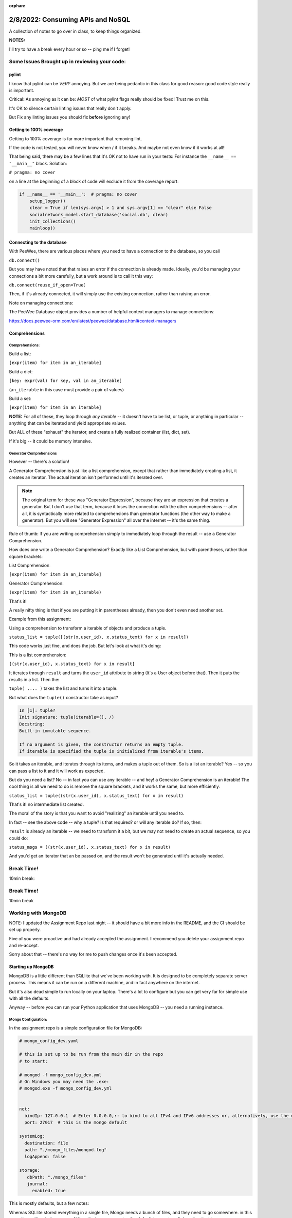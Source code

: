 :orphan:

.. _notes_lesson05:

##################################
2/8/2022: Consuming APIs and NoSQL
##################################


A collection of notes to go over in class, to keep things organized.

**NOTES:**

I'll try to have a break every hour or so -- ping me if I forget!

Some Issues Brought up in reviewing your code:
==============================================

pylint
------

I know that pylint can be *VERY* annoying. But we are being pedantic in this class for good reason: good code style really is important.

Critical: As annoying as it can be: *MOST* of what pylint flags really should be fixed! Trust me on this.

It's OK to silence certain linting issues that really don't apply.

But Fix any linting issues you should fix **before** ignoring any!


Getting to 100% coverage
------------------------

Getting to 100% coverage is far more important that removing lint.

If the code is not tested, you will never know when / if it breaks. And maybe not even know if it works at all!

That being said, there may be a few lines that it's OK not to have run in your tests: For instance the ``__name__ == "__main__"`` block. Solution:

``# pragma: no cover``

on a line at the beginning of a block of code will exclude it from the coverage report:

.. code-block:: python

    if __name__ == '__main__':  # pragma: no cover
        setup_logger()
        clear = True if len(sys.argv) > 1 and sys.argv[1] == "clear" else False
        socialnetwork_model.start_database('social.db', clear)
        init_collections()
        mainloop()


Connecting to the database
--------------------------

With PeeWee, there are various places where you need to have a connection to the database, so you call

``db.connect()``

But you may have noted that that raises an error if the connection is already made. Ideally, you'd be managing your connections a bit more carefully, but a work around is to call it this way:

``db.connect(reuse_if_open=True)``

Then, if it's already connected, it will simply use the existing connection, rather than raising an error.

Note on managing connections:

The PeeWee Database object provides a number of helpful context managers to manage connections:

https://docs.peewee-orm.com/en/latest/peewee/database.html#context-managers



Comprehensions
--------------


Comprehensions:
...............

Build a list:

``[expr(item) for item in an_iterable]``

Build a dict:

``[key: expr(val) for key, val in an_iterable]``

(``an_iterable`` in this case must provide a pair of values)

Build a set:

``[expr(item) for item in an_iterable]``

**NOTE:** For all of these, they loop through *any iterable* -- it doesn't have to be list, or tuple, or anything in particular -- anything that can be iterated and yield appropriate values.

But ALL of these "exhaust" the iterator, and create a fully realized container (list, dict, set).

If it's big -- it could be memory intensive.

Generator Comprehensions
........................

However -- there's a solution!

A Generator Comprehension is just like a list comprehension, except that rather than immediately creating a list, it creates an iterator. The actual iteration isn't performed until it's iterated over.

.. note:: The original term for these was "Generator Expression", because they are an expression that creates a generator. But I don't use that term, because it loses the connection with the other comprehensions -- after all, it is syntactically more related to comprehensions than generator functions (the other way to make a generator). But you will see "Generator Expression" all over the internet -- it's the same thing.

Rule of thumb: If you are writing comprehension simply to immediately loop through the result -- use a Generator Comprehension.

How does one write a Generator Comprehension? Exactly like a List Comprehension, but with parentheses, rather than square brackets:

List Comprehension:

``[expr(item) for item in an_iterable]``

Generator Comprehension:

``(expr(item) for item in an_iterable)``

That's it!

A really nifty thing is that if you are putting it in parentheses already, then you don't even need another set.

Example from this assignment:

Using a comprehension to transform a iterable of objects and produce a tuple.

``status_list = tuple([(str(x.user_id), x.status_text) for x in result])``

This code works just fine, and does the job. But let's look at what it's doing:

This is a list comprehension:

``[(str(x.user_id), x.status_text) for x in result]``

It iterates through ``result`` and turns the ``user_id`` attribute to string (It's a User object before that). Then it puts the results in a list. Then the:

``tuple( .... )`` takes the list and turns it into a tuple.

But what does the ``tuple()`` constructor take as input?

.. code-block:: ipython

    In [1]: tuple?
    Init signature: tuple(iterable=(), /)
    Docstring:
    Built-in immutable sequence.

    If no argument is given, the constructor returns an empty tuple.
    If iterable is specified the tuple is initialized from iterable's items.

So it takes an iterable, and iterates through its items, and makes a tuple out of them. So is a list an iterable? Yes -- so you can pass a list to it and it will work as expected.

But do you need a list? No -- in fact you can use any iterable -- and hey! a Generator Comprehension is an iterable! The cool thing is all we need to do is remove the square brackets, and it works the same, but more efficiently.

``status_list = tuple((str(x.user_id), x.status_text) for x in result)``

That's it! no intermediate list created.

The moral of the story is that you want to avoid "realizing" an iterable until you need to.

In fact -- see the above code -- why a tuple? is that required? or will any iterable do? If so, then:

``result`` is already an iterable -- we need to transform it a bit, but we may not need to create an actual sequence, so you could do:

``status_msgs = ((str(x.user_id), x.status_text) for x in result)``

And you'd get an iterator that an be passed on, and the result won't be generated until it's actually needed.


Break Time!
===========

10min break:



Break Time!
===========

10min break

Working with MongoDB
====================

NOTE: I updated the Assignment Repo last night -- it should have a bit more info in the README, and the CI should be set up properly.

Five of you were proactive and had already accepted the assignment. I recommend you delete your assignment repo and re-accept.

Sorry about that -- there's no way for me to push changes once it's been accepted.



Starting up MongoDB
-------------------

MongoDB is a little different than SQLlite that we've been working with. It is designed to be completely separate server process. This means it can be run on a different machine, and in fact anywhere on the internet.

But it's also dead simple to run locally on your laptop. There's a lot to configure but you can get very far for simple use with all the defaults.

Anyway -- before you can run your Python application that uses MongoDB -- you need a running instance.

Mongo Configuration:
....................

In the assignment repo is a simple configuration file for MongoDB:

.. code-block:: yaml

    # mongo_config_dev.yaml

    # this is set up to be run from the main dir in the repo
    # to start:

    # mongod -f mongo_config_dev.yml
    # On Windows you may need the .exe:
    # mongod.exe -f mongo_config_dev.yml


    net:
      bindIp: 127.0.0.1  # Enter 0.0.0.0,:: to bind to all IPv4 and IPv6 addresses or, alternatively, use the net.bindIpAll setting.
      port: 27017  # this is the mongo default

    systemLog:
      destination: file
      path: "./mongo_files/mongod.log"
      logAppend: false

    storage:
       dbPath: "./mongo_files"
       journal:
         enabled: true

This is mostly defaults, but a few notes:

Whereas SQLlite stored everything in a single file, Mongo needs a bunch of files, and they need to go somewhere. in this case, they will go in the ``mongo_files`` dir. (on my computer the default is a system dir I can't write to).

The other thing to note is the port number: The way to have multiple network services on the same computer is that each one gets a unique port number. 27017 is the default for MongoDB -- but it's better to specify it. (which means you should specify it in your code, too!)

NOTE: don't change this configuration -- the CI is expecting it to be there!

Starting MongoDB
----------------

The command is:

``mongod -f mongo_config_dev.yml``

Which means: "Start the mongo daemon, and use this file to get configuration"

You will want to run this in the same dir as the project (so it can find the mongo_files dir). You will need to do that in a separate terminal, as it will keep running.

Once that's running, you can run your Python application, tests, etc.

Using Mongo in your code:
-------------------------

Similar to with PeeWee, **it's a really good idea** to have the database start up code in one place, in a function you can call from various locations.

Let's take a look at a complete example. It can be found in the class repo at:

``Examples/lesson05/pymongo_example``

Do a ``git pull`` !








